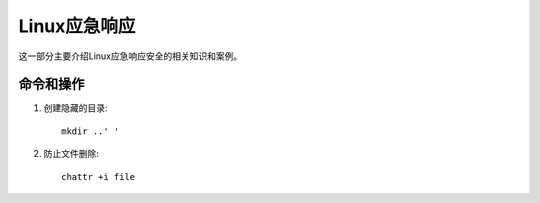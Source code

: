******************
Linux应急响应
******************
这一部分主要介绍Linux应急响应安全的相关知识和案例。

命令和操作
===============

1. 创建隐藏的目录::

	mkdir ..' '

2. 防止文件删除::

	chattr +i file